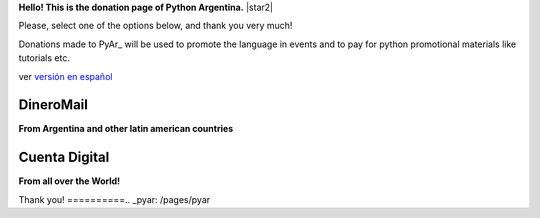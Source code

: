 **Hello! This is the donation page of Python Argentina.** |star2|

Please, select one of the options below, and thank you very much!

.. class:: alert alert-success

   Donations made to PyAr_ will be used to promote the language in events and to pay for python promotional materials like tutorials etc.

.. class:: alert alert-warning

   ver  `versión en español </Donaciones>`_ 


DineroMail
----------

**From Argentina and other latin american countries**


.. image:: http://dineromail.com/DineroMail-by-PAYU-logo.png
   :align: right
   :width: 130px


.. raw:: html

   <form method="post" action="https://argentina.dineromail.com/Shop/Shop_Ingreso.asp">
    <input type="hidden" value="Donación para Python Argentina" name="NombreItem">
    <input type="hidden" value="1" name="TipoMoneda">
    <input type="text" value="10.00" name="PrecioItem">
    <input type="hidden" value="226229" name="E_Comercio">
    <input type="hidden" value="" name="NroItem">
    <input type="hidden" value="http://" name="image_url">
    <input type="hidden" value="http://" name="DireccionExito">
    <input type="hidden" value="http://" name="DireccionFracaso">
    <input type="hidden" value="1" name="DireccionEnvio">
    <input type="hidden" value="1" name="Mensaje">
    <input type="hidden" value="4,2,7,13" name="MediosPago">
    <input type="submit" value="Donar" name="submit">
    </form>
	<small>Moneda: pesos argentinos</small>

Cuenta Digital
--------------

**From all over the World!**

.. image:: https://www.CuentaDigital.com/cdigitalani.gif
   :align: right
   :width: 130px


.. raw:: html

	<form method="get" action="https://www.cuentadigital.com/api.php?">
    <input type="text" value="10.00" name="precio">
    <input type="hidden" value="514869" name="id">
    <input type="hidden" value="" name="codigo">
    <input type="hidden" value="" name="venc">
    <input type="hidden" value="Donación" name="concepto">
    <input type="hidden" value="" name="pais">
    <input type="hidden" value="ARS" name="moneda">
    <input type="hidden" value="pyar.org.ar" name="site">
    <input type="submit" value="Donate" name="submit">
    </form>
	<small>Currency: Argentine pesos, it will translated to your locale</small>



Thank you!
==========.. _pyar: /pages/pyar
